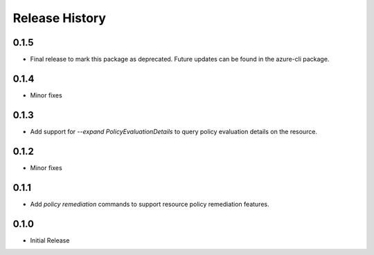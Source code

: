 .. :changelog:

Release History
===============
0.1.5
+++++
* Final release to mark this package as deprecated. Future updates can be found in the azure-cli package.

0.1.4
++++++
* Minor fixes

0.1.3
++++++++++++++++++
* Add support for `--expand PolicyEvaluationDetails` to query policy evaluation details on the resource.

0.1.2
++++++++++++++++++
* Minor fixes

0.1.1
++++++++++++++++++

* Add `policy remediation` commands to support resource policy remediation features.

0.1.0
++++++++++++++++++

* Initial Release
